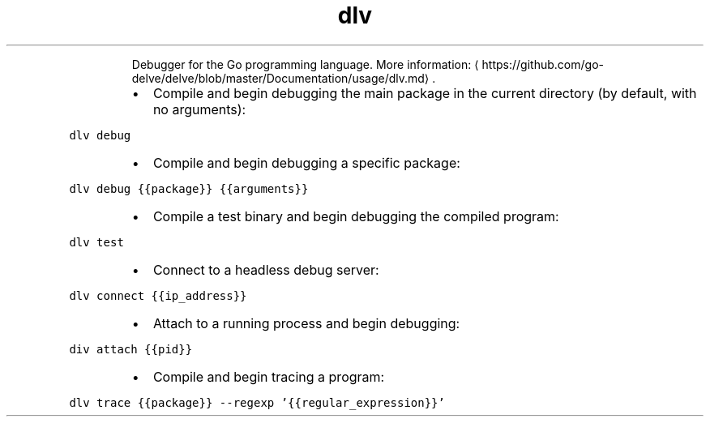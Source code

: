 .TH dlv
.PP
.RS
Debugger for the Go programming language.
More information: \[la]https://github.com/go-delve/delve/blob/master/Documentation/usage/dlv.md\[ra]\&.
.RE
.RS
.IP \(bu 2
Compile and begin debugging the main package in the current directory (by default, with no arguments):
.RE
.PP
\fB\fCdlv debug\fR
.RS
.IP \(bu 2
Compile and begin debugging a specific package:
.RE
.PP
\fB\fCdlv debug {{package}} {{arguments}}\fR
.RS
.IP \(bu 2
Compile a test binary and begin debugging the compiled program:
.RE
.PP
\fB\fCdlv test\fR
.RS
.IP \(bu 2
Connect to a headless debug server:
.RE
.PP
\fB\fCdlv connect {{ip_address}}\fR
.RS
.IP \(bu 2
Attach to a running process and begin debugging:
.RE
.PP
\fB\fCdiv attach {{pid}}\fR
.RS
.IP \(bu 2
Compile and begin tracing a program:
.RE
.PP
\fB\fCdlv trace {{package}} \-\-regexp '{{regular_expression}}'\fR
